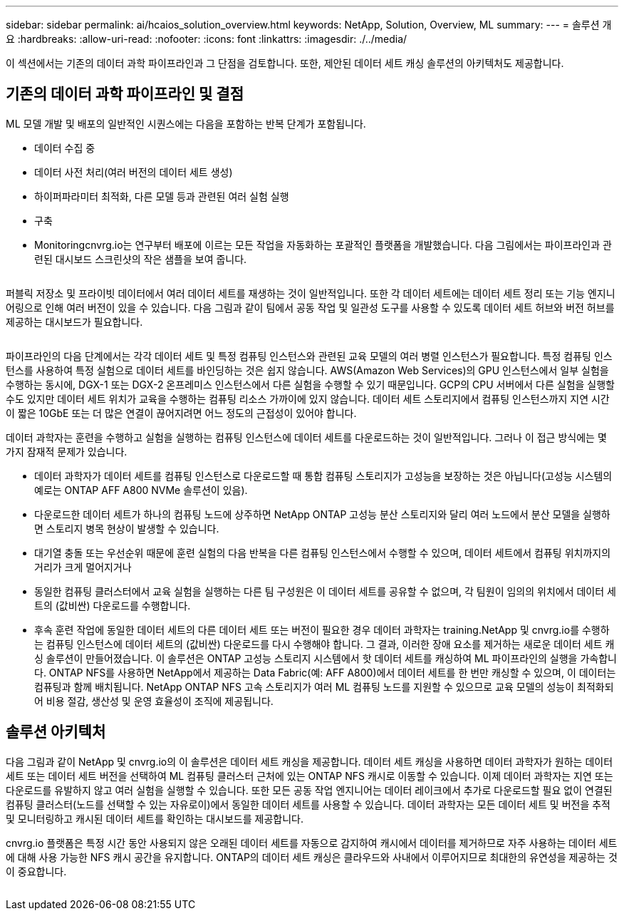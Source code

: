 ---
sidebar: sidebar 
permalink: ai/hcaios_solution_overview.html 
keywords: NetApp, Solution, Overview, ML 
summary:  
---
= 솔루션 개요
:hardbreaks:
:allow-uri-read: 
:nofooter: 
:icons: font
:linkattrs: 
:imagesdir: ./../media/


[role="lead"]
이 섹션에서는 기존의 데이터 과학 파이프라인과 그 단점을 검토합니다. 또한, 제안된 데이터 세트 캐싱 솔루션의 아키텍처도 제공합니다.



== 기존의 데이터 과학 파이프라인 및 결점

ML 모델 개발 및 배포의 일반적인 시퀀스에는 다음을 포함하는 반복 단계가 포함됩니다.

* 데이터 수집 중
* 데이터 사전 처리(여러 버전의 데이터 세트 생성)
* 하이퍼파라미터 최적화, 다른 모델 등과 관련된 여러 실험 실행
* 구축
* Monitoringcnvrg.io는 연구부터 배포에 이르는 모든 작업을 자동화하는 포괄적인 플랫폼을 개발했습니다. 다음 그림에서는 파이프라인과 관련된 대시보드 스크린샷의 작은 샘플을 보여 줍니다.


image:hcaios_image2.png[""]

퍼블릭 저장소 및 프라이빗 데이터에서 여러 데이터 세트를 재생하는 것이 일반적입니다. 또한 각 데이터 세트에는 데이터 세트 정리 또는 기능 엔지니어링으로 인해 여러 버전이 있을 수 있습니다. 다음 그림과 같이 팀에서 공동 작업 및 일관성 도구를 사용할 수 있도록 데이터 세트 허브와 버전 허브를 제공하는 대시보드가 필요합니다.

image:hcaios_image3.png[""]

파이프라인의 다음 단계에서는 각각 데이터 세트 및 특정 컴퓨팅 인스턴스와 관련된 교육 모델의 여러 병렬 인스턴스가 필요합니다. 특정 컴퓨팅 인스턴스를 사용하여 특정 실험으로 데이터 세트를 바인딩하는 것은 쉽지 않습니다. AWS(Amazon Web Services)의 GPU 인스턴스에서 일부 실험을 수행하는 동시에, DGX-1 또는 DGX-2 온프레미스 인스턴스에서 다른 실험을 수행할 수 있기 때문입니다. GCP의 CPU 서버에서 다른 실험을 실행할 수도 있지만 데이터 세트 위치가 교육을 수행하는 컴퓨팅 리소스 가까이에 있지 않습니다. 데이터 세트 스토리지에서 컴퓨팅 인스턴스까지 지연 시간이 짧은 10GbE 또는 더 많은 연결이 끊어지려면 어느 정도의 근접성이 있어야 합니다.

데이터 과학자는 훈련을 수행하고 실험을 실행하는 컴퓨팅 인스턴스에 데이터 세트를 다운로드하는 것이 일반적입니다. 그러나 이 접근 방식에는 몇 가지 잠재적 문제가 있습니다.

* 데이터 과학자가 데이터 세트를 컴퓨팅 인스턴스로 다운로드할 때 통합 컴퓨팅 스토리지가 고성능을 보장하는 것은 아닙니다(고성능 시스템의 예로는 ONTAP AFF A800 NVMe 솔루션이 있음).
* 다운로드한 데이터 세트가 하나의 컴퓨팅 노드에 상주하면 NetApp ONTAP 고성능 분산 스토리지와 달리 여러 노드에서 분산 모델을 실행하면 스토리지 병목 현상이 발생할 수 있습니다.
* 대기열 충돌 또는 우선순위 때문에 훈련 실험의 다음 반복을 다른 컴퓨팅 인스턴스에서 수행할 수 있으며, 데이터 세트에서 컴퓨팅 위치까지의 거리가 크게 멀어지거나
* 동일한 컴퓨팅 클러스터에서 교육 실험을 실행하는 다른 팀 구성원은 이 데이터 세트를 공유할 수 없으며, 각 팀원이 임의의 위치에서 데이터 세트의 (값비싼) 다운로드를 수행합니다.
* 후속 훈련 작업에 동일한 데이터 세트의 다른 데이터 세트 또는 버전이 필요한 경우 데이터 과학자는 training.NetApp 및 cnvrg.io를 수행하는 컴퓨팅 인스턴스에 데이터 세트의 (값비싼) 다운로드를 다시 수행해야 합니다. 그 결과, 이러한 장애 요소를 제거하는 새로운 데이터 세트 캐싱 솔루션이 만들어졌습니다. 이 솔루션은 ONTAP 고성능 스토리지 시스템에서 핫 데이터 세트를 캐싱하여 ML 파이프라인의 실행을 가속합니다. ONTAP NFS를 사용하면 NetApp에서 제공하는 Data Fabric(예: AFF A800)에서 데이터 세트를 한 번만 캐싱할 수 있으며, 이 데이터는 컴퓨팅과 함께 배치됩니다. NetApp ONTAP NFS 고속 스토리지가 여러 ML 컴퓨팅 노드를 지원할 수 있으므로 교육 모델의 성능이 최적화되어 비용 절감, 생산성 및 운영 효율성이 조직에 제공됩니다.




== 솔루션 아키텍처

다음 그림과 같이 NetApp 및 cnvrg.io의 이 솔루션은 데이터 세트 캐싱을 제공합니다. 데이터 세트 캐싱을 사용하면 데이터 과학자가 원하는 데이터 세트 또는 데이터 세트 버전을 선택하여 ML 컴퓨팅 클러스터 근처에 있는 ONTAP NFS 캐시로 이동할 수 있습니다. 이제 데이터 과학자는 지연 또는 다운로드를 유발하지 않고 여러 실험을 실행할 수 있습니다. 또한 모든 공동 작업 엔지니어는 데이터 레이크에서 추가로 다운로드할 필요 없이 연결된 컴퓨팅 클러스터(노드를 선택할 수 있는 자유로이)에서 동일한 데이터 세트를 사용할 수 있습니다. 데이터 과학자는 모든 데이터 세트 및 버전을 추적 및 모니터링하고 캐시된 데이터 세트를 확인하는 대시보드를 제공합니다.

cnvrg.io 플랫폼은 특정 시간 동안 사용되지 않은 오래된 데이터 세트를 자동으로 감지하여 캐시에서 데이터를 제거하므로 자주 사용하는 데이터 세트에 대해 사용 가능한 NFS 캐시 공간을 유지합니다. ONTAP의 데이터 세트 캐싱은 클라우드와 사내에서 이루어지므로 최대한의 유연성을 제공하는 것이 중요합니다.

image:hcaios_image4.png[""]
